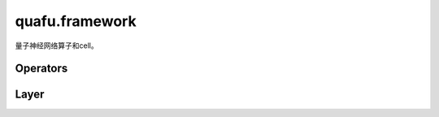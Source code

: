 quafu.framework
=====================


.. py:module:: quafu.framework


量子神经网络算子和cell。

Operators
---------

.. mscnplatformautosummary::
    :toctree: framework/operations
    :nosignatures:
    :template: classtemplate.rst

    quafu.framework.QUAFUOps
    quafu.framework.QUAFUN2Ops
    quafu.framework.QUAFUAnsatzOnlyOps
    quafu.framework.QUAFUN2AnsatzOnlyOps
    quafu.framework.QUAFUEncoderOnlyOps
    quafu.framework.QUAFUN2EncoderOnlyOps
    quafu.framework.QRamVecOps

Layer
-----

.. mscnplatformautosummary::
    :toctree: framework/layer
    :nosignatures:
    :template: classtemplate.rst

    quafu.framework.QUAFUAnsatzOnlyLayer
    quafu.framework.QUAFUN2AnsatzOnlyLayer
    quafu.framework.QUAFULayer
    quafu.framework.QUAFUN2Layer
    quafu.framework.QRamVecLayer
